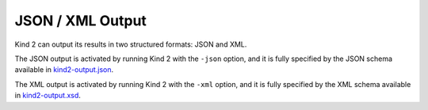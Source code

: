 .. _3_output/2_xml:

JSON / XML Output
=================

Kind 2 can output its results in two structured formats: JSON and XML.

The JSON output is activated by running Kind 2 with the ``-json`` option, and it is
fully specified by the JSON schema available in `kind2-output.json <https://github.com/kind2-mc/kind2/blob/develop/schemas/kind2-output.json>`_.

The XML output is activated by running Kind 2 with the ``-xml`` option, and it is
fully specified by the XML schema available in `kind2-output.xsd <https://github.com/kind2-mc/kind2/blob/develop/schemas/kind2-output.xsd>`_.
